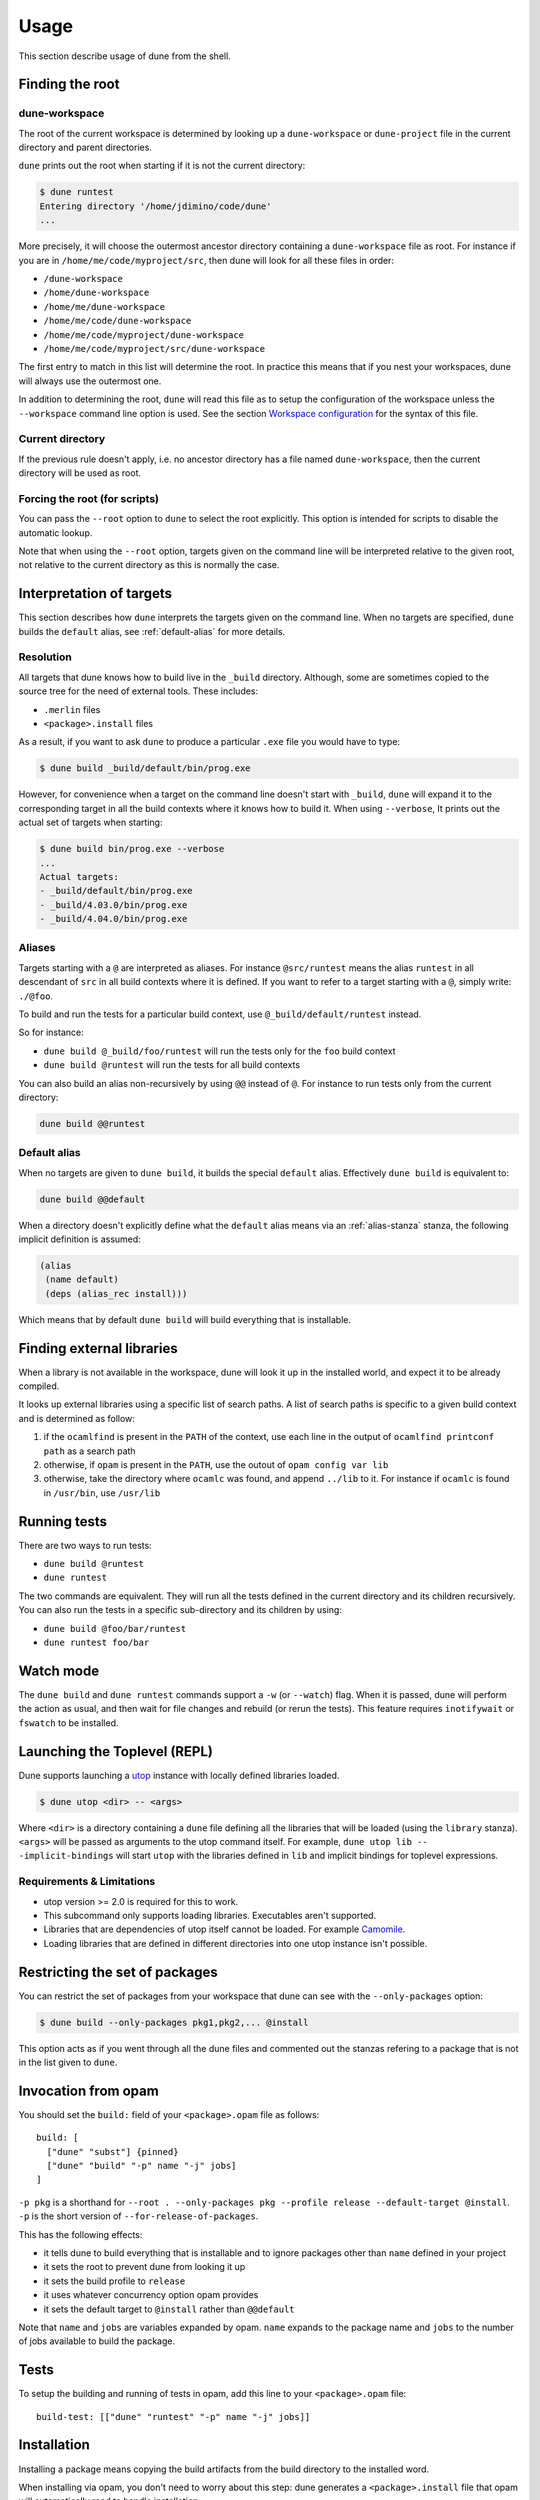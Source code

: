 *****
Usage
*****

This section describe usage of dune from the shell.

.. _finding-root:

Finding the root
================

.. _dune-workspace:

dune-workspace
--------------

The root of the current workspace is determined by looking up a
``dune-workspace`` or ``dune-project`` file in the current directory
and parent directories.

``dune`` prints out the root when starting if it is not the current
directory:

.. code:: bash

    $ dune runtest
    Entering directory '/home/jdimino/code/dune'
    ...

More precisely, it will choose the outermost ancestor directory containing a
``dune-workspace`` file as root. For instance if you are in
``/home/me/code/myproject/src``, then dune will look for all these files in
order:

-  ``/dune-workspace``
-  ``/home/dune-workspace``
-  ``/home/me/dune-workspace``
-  ``/home/me/code/dune-workspace``
-  ``/home/me/code/myproject/dune-workspace``
-  ``/home/me/code/myproject/src/dune-workspace``

The first entry to match in this list will determine the root. In
practice this means that if you nest your workspaces, dune will
always use the outermost one.

In addition to determining the root, ``dune`` will read this file as
to setup the configuration of the workspace unless the ``--workspace``
command line option is used. See the section `Workspace
configuration`_ for the syntax of this file.

Current directory
-----------------

If the previous rule doesn't apply, i.e. no ancestor directory has a
file named ``dune-workspace``, then the current directory will be used
as root.

Forcing the root (for scripts)
------------------------------

You can pass the ``--root`` option to ``dune`` to select the root
explicitly. This option is intended for scripts to disable the automatic lookup.

Note that when using the ``--root`` option, targets given on the command line
will be interpreted relative to the given root, not relative to the current
directory as this is normally the case.

Interpretation of targets
=========================

This section describes how ``dune`` interprets the targets given on
the command line. When no targets are specified, ``dune`` builds the
``default`` alias, see :ref:`default-alias` for more details.

Resolution
----------

All targets that dune knows how to build live in the ``_build``
directory.  Although, some are sometimes copied to the source tree for
the need of external tools. These includes:

- ``.merlin`` files

- ``<package>.install`` files

As a result, if you want to ask ``dune`` to produce a particular ``.exe``
file you would have to type:

.. code:: bash

    $ dune build _build/default/bin/prog.exe

However, for convenience when a target on the command line doesn't
start with ``_build``, ``dune`` will expand it to the
corresponding target in all the build contexts where it knows how to
build it. When using ``--verbose``, It prints out the actual set of
targets when starting:

.. code:: bash

    $ dune build bin/prog.exe --verbose
    ...
    Actual targets:
    - _build/default/bin/prog.exe
    - _build/4.03.0/bin/prog.exe
    - _build/4.04.0/bin/prog.exe

Aliases
-------

Targets starting with a ``@`` are interpreted as aliases. For instance
``@src/runtest`` means the alias ``runtest`` in all descendant of
``src`` in all build contexts where it is defined. If you want to
refer to a target starting with a ``@``, simply write: ``./@foo``.

To build and run the tests for a particular build context, use
``@_build/default/runtest`` instead.

So for instance:

-  ``dune build @_build/foo/runtest`` will run the tests only for
   the ``foo`` build context
-  ``dune build @runtest`` will run the tests for all build contexts

You can also build an alias non-recursively by using ``@@`` instead of
``@``. For instance to run tests only from the current directory:

.. code::

   dune build @@runtest

.. _default-alias:

Default alias
-------------

When no targets are given to ``dune build``, it builds the special
``default`` alias. Effectively ``dune build`` is equivalent to:

.. code::

   dune build @@default

When a directory doesn't explicitly define what the ``default`` alias
means via an :ref:`alias-stanza` stanza, the following implicit
definition is assumed:

.. code::

   (alias
    (name default)
    (deps (alias_rec install)))

Which means that by default ``dune build`` will build everything that
is installable.

Finding external libraries
==========================

When a library is not available in the workspace, dune will look it
up in the installed world, and expect it to be already compiled.

It looks up external libraries using a specific list of search paths. A
list of search paths is specific to a given build context and is
determined as follow:

#. if the ``ocamlfind`` is present in the ``PATH`` of the context, use each line
   in the output of ``ocamlfind printconf path`` as a search path
#. otherwise, if ``opam`` is present in the ``PATH``, use the outout of ``opam
   config var lib``
#. otherwise, take the directory where ``ocamlc`` was found, and append
   ``../lib`` to it. For instance if ``ocamlc`` is found in ``/usr/bin``, use
   ``/usr/lib``

.. _running-tests:

Running tests
=============

There are two ways to run tests:

-  ``dune build @runtest``
-  ``dune runtest``

The two commands are equivalent. They will run all the tests defined in the
current directory and its children recursively. You can also run the tests in a
specific sub-directory and its children by using:

-  ``dune build @foo/bar/runtest``
-  ``dune runtest foo/bar``

Watch mode
==========

The ``dune build`` and ``dune runtest`` commands support a ``-w`` (or
``--watch``) flag. When it is passed, dune will perform the action as usual, and
then wait for file changes and rebuild (or rerun the tests). This feature
requires ``inotifywait`` or ``fswatch`` to be installed.

Launching the Toplevel (REPL)
=============================

Dune supports launching a `utop <https://github.com/diml/utop>`__ instance
with locally defined libraries loaded.

.. code:: bash

   $ dune utop <dir> -- <args>

Where ``<dir>`` is a directory containing a ``dune`` file defining all the
libraries that will be loaded (using the ``library`` stanza). ``<args>`` will be
passed as arguments to the utop command itself. For example, ``dune utop lib --
-implicit-bindings`` will start ``utop`` with the libraries defined in ``lib``
and implicit bindings for toplevel expressions.

Requirements & Limitations
--------------------------

* utop version >= 2.0 is required for this to work.
* This subcommand only supports loading libraries. Executables aren't supported.
* Libraries that are dependencies of utop itself cannot be loaded. For example
  `Camomile <https://github.com/yoriyuki/Camomile>`__.
* Loading libraries that are defined in different directories into one utop
  instance isn't possible.

Restricting the set of packages
===============================

You can restrict the set of packages from your workspace that dune can see with
the ``--only-packages`` option:

.. code:: bash

    $ dune build --only-packages pkg1,pkg2,... @install

This option acts as if you went through all the dune files and
commented out the stanzas refering to a package that is not in the list
given to ``dune``.

Invocation from opam
====================

You should set the ``build:`` field of your ``<package>.opam`` file as
follows:

::

    build: [
      ["dune" "subst"] {pinned}
      ["dune" "build" "-p" name "-j" jobs]
    ]

``-p pkg`` is a shorthand for ``--root . --only-packages pkg --profile
release --default-target @install``. ``-p`` is the short version of
``--for-release-of-packages``.

This has the following effects:

-  it tells dune to build everything that is installable and to
   ignore packages other than ``name`` defined in your project
-  it sets the root to prevent dune from looking it up
-  it sets the build profile to ``release``
-  it uses whatever concurrency option opam provides
-  it sets the default target to ``@install`` rather than ``@@default``

Note that ``name`` and ``jobs`` are variables expanded by opam. ``name`` expands
to the package name and ``jobs`` to the number of jobs available to build the
package.

Tests
=====

To setup the building and running of tests in opam, add this line to your
``<package>.opam`` file:

::

    build-test: [["dune" "runtest" "-p" name "-j" jobs]]

Installation
============

Installing a package means copying the build artifacts from the build directory
to the installed word.

When installing via opam, you don't need to worry about this step: dune
generates a ``<package>.install`` file that opam will automatically read to
handle installation.

However, when not using opam or doing local development, you can use dune to
install the artifacts by hands. To do that, use the ``install`` command:

::

    $ dune install [PACKAGE]...

without an argument, it will install all the packages available in the
workspace. With a specific list of packages, it will only install these
packages. If several build contexts are configured, the installation will be
performed for all of them.

Note that ``dune install`` is a thin wrapper around the ``opam-installer`` tool,
so you will need to install this tool in order to be able to use ``dune
install``.

Destination
-----------

The place where the build artifacts are copied, usually referred as **prefix**,
is determined as follow for a given build context:

#. if an explicit ``--prefix <path>`` argument is passed, use this path
#. if ``opam`` is present in the ``PATH`` and is configured, use the
   output of ``opam config var prefix``
#. otherwise, take the parent of the directory where ``ocamlc`` was found.

As an exception to this rule, library files might be copied to a different
location. The reason for this is that they often need to be copied to a
particular location for the various build system used in OCaml projects to find
them and this location might be different from ``<prefix>/lib`` on some systems.

Historically, the location where to store OCaml library files was configured
through `findlib <http://projects.camlcity.org/projects/findlib.html>`__ and the
``ocamlfind`` command line tool was used to both install these files and locate
them. Many Linux distributions or other packaging systems are using this
mechanism to setup where OCaml library files should be copied.

As a result, if none of ``--libdir`` and ``--prefix`` is passed to ``dune
install`` and ``ocamlfind`` is present in the ``PATH``, then library files will
be copied to the directory reported by ``ocamlfind printconf destdir``. This
ensures that ``dune install`` can be used without opam. When using opam,
``ocamlfind`` is configured to point to the opam directory, so this rule makes
no difference.

Note that ``--prefix`` and ``--libdir`` are only supported if a single build
context is in use.

Workspace configuration
=======================

By default, a workspace has only one build context named ``default`` which
correspond to the environment in which ``dune`` is run. You can define more
contexts by writing a ``dune-workspace`` file.

You can point ``dune`` to an explicit ``dune-workspace`` file with the
``--workspace`` option. For instance it is good practice to write a
``dune-workspace.dev`` in your project with all the version of OCaml your
projects support. This way developers can tests that the code builds with all
version of OCaml by simply running:

.. code:: bash

    $ dune build --workspace dune-workspace.dev @install @runtest

dune-workspace
--------------

The ``dune-workspace`` file uses the S-expression syntax. This is what
a typical ``dune-workspace`` file looks like:

.. code:: scheme

    (lang dune 1.0)
    (context (opam (switch 4.02.3)))
    (context (opam (switch 4.03.0)))
    (context (opam (switch 4.04.0)))

The rest of this section describe the stanzas available.

Note that an empty ``dune-workspace`` file is interpreted the same as one
containing exactly:

.. code:: scheme

    (lang dune 1.0)
    (context default)

This allows you to use an empty ``dune-workspace`` file to mark the root of your
project.

profile
~~~~~~~

The build profile can be selected in the ``dune-workspace`` file by write a
``(profile ...)`` stanza. For instance:

.. code:: scheme

    (profile release)

Note that the command line option ``--profile`` has precedence over this stanza.

env
~~~

The ``env`` stanza can be used to set the base environment for all contexts in
this workspace. This environment has the lowest precedence of all other ``env``
stanzas. The syntax for this stanza is the same dune's :ref:`dune-env` stanza.

context
~~~~~~~

The ``(context ...)`` stanza declares a build context. The argument
can be either ``default`` or ``(default)`` for the default build
context or can be the description of an opam switch, as follows:

.. code:: scheme

    (context (opam (switch <opam-switch-name>)
                   <optional-fields>))

``<optional-fields>`` are:

-  ``(name <name>)`` is the name of the subdirectory of ``_build``
   where the artifacts for this build context will be stored

-  ``(root <opam-root>)`` is the opam root. By default it will take
   the opam root defined by the environment in which ``dune`` is
   run which is usually ``~/.opam``

- ``(merlin)`` instructs dune to use this build context for
  merlin

- ``(profile <profile>)`` to set a different profile for a build
  context. This has precedence over the command line option
  ``--profile``

- ``(env <env>)`` to set the environment for a particular context. This is of
  higher precedence than the toplevel ``env`` stanza in the workspace file. This
  field the same options as the :ref:`dune-env` stanza.

Both ``(default ...)`` and ``(opam ...)`` accept a ``targets`` field in order to
setup cross compilation. See :ref:`advanced-cross-compilation` for more
information.

Merlin reads compilation artifacts and it can only read the compilation
artifacts of a single context. Usually, you should use the artifacts from the
``default`` context, and if you have the ``(context default)`` stanza in your
``dune-workspace`` file, that is the one dune will use.

For rare cases where this is not what you want, you can force dune to use a
different build contexts for merlin by adding the field ``(merlin)`` to this
context.

Distributing Projects
=====================

Dune provides support for building and installing your project. However it
doesn't provide helpers for distributing it. It is recommended to use
`dune-release <https://github.com/samoht/dune-release>`__ for this purpose.

The common defaults are that your projects include the following files:

- ``README.md``
- ``CHANGES.md``
- ``LICENSE.md``

And that if your project contains several packages, then all the package names
must be prefixed by the shortest one.

Watermarking
============

One of the feature dune-release provides is watermarking; it replaces
various strings of the form ``%%ID%%`` in all files of your project
before creating a release tarball or when the package is pinned by the
user using opam.

This is especially interesting for the ``VERSION`` watermark, which gets
replaced by the version obtained from the vcs. For instance if you are using
git, dune-release invokes this command to find out the version:

.. code:: bash

    $ git describe --always --dirty
    1.0+beta9-79-g29e9b37

Projects using dune usually only need dune-release for creating and
publishing releases. However they might still want to substitute the
watermarks when the package is pinned by the user. To help with this,
dune provides the ``subst`` sub-command.

dune subst
==========

``dune subst`` performs the same substitution ``dune-release`` does
with the default configuration. i.e. calling ``dune subst`` at the
root of your project will rewrite in place all the files in your
project.

More precisely, it replaces all the following watermarks in source files:

- ``NAME``, the name of the project
- ``VERSION``, output of ``git describe --always --dirty``
- ``VERSION_NUM``, same as ``VERSION`` but with a potential leading
  ``v`` or ``V`` dropped
- ``VCS_COMMIT_ID``, commit hash from the vcs
- ``PKG_MAINTAINER``, contents of the ``maintainer`` field from the
  opam file
- ``PKG_AUTHORS``, contents of the ``authors`` field from the opam file
- ``PKG_HOMEPAGE``, contents of the ``homepage`` field from the opam file
- ``PKG_ISSUES``, contents of the ``issues`` field from the opam file
- ``PKG_DOC``, contents of the ``doc`` field from the opam file
- ``PKG_LICENSE``, contents of the ``license`` field from the opam file
- ``PKG_REPO``, contents of the ``repo`` field from the opam file

The name of the project is obtained by reading the ``dune-project``
file in the directory where ``dune subst`` is called. The
``dune-project`` file must exist and contain a valid ``(name ...)``
field.

Note that ``dune subst`` is meant to be called from the opam file and
in particular behaves a bit different to other ``dune`` commands. In
particular it doesn't try to detect the root of the workspace and must
be called from the root of the project.

Custom Build Directory
======================

By default dune places all build artifacts in the ``_build`` directory relative
to the user's workspace. However, one can customize this directory by using the
``--build-dir`` flag or the ``DUNE_BUILD_DIR`` environment variable.

.. code:: bash

   $ dune build --build-dir _build-foo

   # this is equivalent to:
   $ DUNE_BUILD_DIR=_build-foo dune build

   # Absolute paths are also allowed
   $ dune build --build-dir /tmp/build foo.exe
